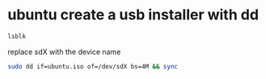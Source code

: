 #+STARTUP: content
* ubuntu create a usb installer with dd

#+begin_src sh
lsblk
#+end_src

replace sdX with the device name

#+begin_src sh
sudo dd if=ubuntu.iso of=/dev/sdX bs=4M && sync
#+end_src
